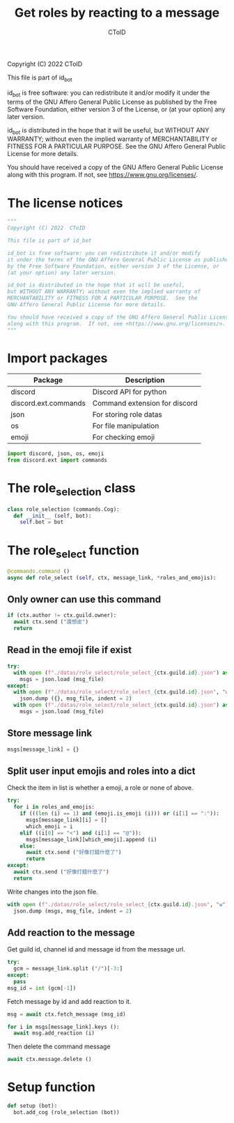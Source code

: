 #+TITLE: Get roles by reacting to a message
#+AUTHOR: CToID
#+PROPERTY: header-args :tangle ../src/role_select.py
#+OPTIONS: num:nil

Copyright (C) 2022  CToID

This file is part of id_bot

id_bot is free software: you can redistribute it and/or modify
it under the terms of the GNU Affero General Public License as published
by the Free Software Foundation, either version 3 of the License, or
(at your option) any later version.

id_bot is distributed in the hope that it will be useful,
but WITHOUT ANY WARRANTY; without even the implied warranty of
MERCHANTABILITY or FITNESS FOR A PARTICULAR PURPOSE.  See the
GNU Affero General Public License for more details.

You should have received a copy of the GNU Affero General Public License
along with this program.  If not, see <https://www.gnu.org/licenses/>.

* Table of contents :TOC_1:noexport:
- [[#the-license-notices][The license notices]]
- [[#import-packages][Import packages]]
- [[#the-role_selection-class][The role_selection class]]
- [[#the-role_select-function][The role_select function]]
- [[#setup-function][Setup function]]

* The license notices
#+begin_src python
"""
Copyright (C) 2022  CToID

This file is part of id_bot

id_bot is free software: you can redistribute it and/or modify
it under the terms of the GNU Affero General Public License as published
by the Free Software Foundation, either version 3 of the License, or
(at your option) any later version.

id_bot is distributed in the hope that it will be useful,
but WITHOUT ANY WARRANTY; without even the implied warranty of
MERCHANTABILITY or FITNESS FOR A PARTICULAR PURPOSE.  See the
GNU Affero General Public License for more details.

You should have received a copy of the GNU Affero General Public License
along with this program.  If not, see <https://www.gnu.org/licenses/>.
"""
#+end_src

* Import packages
| Package              | Description                   |
|----------------------+-------------------------------|
| discord              | Discord API for python        |
| discord.ext.commands | Command extension for discord |
| json                 | For storing role datas        |
| os                   | For file manipulation         |
| emoji                | For checking emoji            |
#+begin_src python
import discord, json, os, emoji
from discord.ext import commands
#+end_src

* The role_selection class
#+begin_src python
class role_selection (commands.Cog):
  def __init__ (self, bot):
    self.bot = bot
#+end_src

* The role_select function
#+begin_src python
  @commands.command ()
  async def role_select (self, ctx, message_link, *roles_and_emojis):
#+end_src

** Only owner can use this command
#+begin_src python
    if (ctx.author != ctx.guild.owner):
      await ctx.send ("還想皮")
      return
#+end_src

** Read in the emoji file if exist
#+begin_src python
    try:
      with open (f"./datas/role_select/role_select_{ctx.guild.id}.json") as msg_file:
        msgs = json.load (msg_file)
    except:
      with open (f"./datas/role_select/role_select_{ctx.guild.id}.json", "w") as msg_file:
        json.dump ({}, msg_file, indent = 2)
      with open (f"./datas/role_select/role_select_{ctx.guild.id}.json") as msg_file:
        msgs = json.load (msg_file)
#+end_src

** Store message link
#+begin_src python
    msgs[message_link] = {}
#+end_src

** Split user input emojis and roles into a dict
Check the item in list is whether a emoji, a role or none of above.
#+begin_src python
    try:
      for i in roles_and_emojis:
        if (((len (i) == 1) and (emoji.is_emoji (i))) or (i[1] == ":")):
          msgs[message_link][i] = []
          which_emoji = i
        elif ((i[0] == "<") and (i[1] == "@")):
          msgs[message_link][which_emoji].append (i)
        else:
          await ctx.send ("好像打錯什麼了")
          return
    except:
      await ctx.send ("好像打錯什麼了")
      return
#+end_src

Write changes into the json file.
#+begin_src python
    with open (f"./datas/role_select/role_select_{ctx.guild.id}.json", "w") as msg_file:
      json.dump (msgs, msg_file, indent = 2)
#+end_src

** Add reaction to the message
Get guild id, channel id and message id from the message url.
#+begin_src python
    try:
      gcm = message_link.split ("/")[-3:]
    except:
      pass
    msg_id = int (gcm[-1])
#+end_src

Fetch message by id and add reaction to it.
#+begin_src python
    msg = await ctx.fetch_message (msg_id)

    for i in msgs[message_link].keys ():
      await msg.add_reaction (i)
#+end_src

Then delete the command message
#+begin_src python
    await ctx.message.delete ()    
#+end_src

* Setup function
#+begin_src python
def setup (bot):
  bot.add_cog (role_selection (bot))
#+end_src
